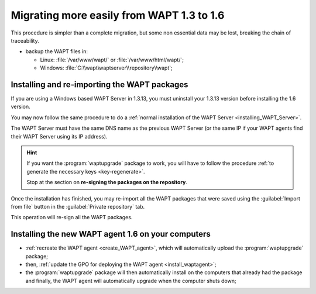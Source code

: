 .. Reminder for header structure :
   Niveau 1 : ====================
   Niveau 2 : --------------------
   Niveau 3 : ++++++++++++++++++++
   Niveau 4 : """"""""""""""""""""
   Niveau 5 : ^^^^^^^^^^^^^^^^^^^^

.. meta::
  :description: Migrating more easily from WAPT 1.3 to 1.6
  :keywords: upgrade, upgrading, WAPT, 1.3, 1.6, simple procedure, documentation

Migrating more easily from WAPT 1.3 to 1.6
==========================================

This procedure is simpler than a complete migration, but some non essential data
may be lost, breaking the chain of traceability.

* backup the WAPT files in:

  * Linux: :file:`/var/www/wapt/` or :file:`/var/www/html/wapt/`;

  * Windows: :file:`C:\\wapt\waptserver\\repository\\wapt`;

Installing and re-importing the WAPT packages
---------------------------------------------

If you are using a Windows based WAPT Server in 1.3.13, you must uninstall
your 1.3.13 version before installing the 1.6 version.

You may now follow the same procedure to do a
:ref:`normal installation of the WAPT Server <installing_WAPT_Server>`.

The WAPT Server must have the same DNS name as the previous WAPT Server
(or the same IP if your WAPT agents find their WAPT Server
using its IP address).

.. hint::

  If you want the :program:`waptupgrade` package to work, you will have
  to follow the procedure :ref:`to generate the necessary keys
  <key-regenerate>`.

  Stop at the section on **re-signing the packages on the repository**.

Once the installation has finished, you may re-import all the WAPT packages
that were saved using the :guilabel:`Import from file` button
in the :guilabel:`Private repository` tab.

This operation will re-sign all the WAPT packages.

Installing the new WAPT agent 1.6 on your computers
---------------------------------------------------

* :ref:`recreate the WAPT agent <create_WAPT_agent>`,
  which will automatically upload the :program:`waptupgrade` package;

* then, :ref:`update the GPO for deploying the WAPT agent <install_waptagent>`;

* the :program:`waptupgrade` package will then automatically install
  on the computers that already had the package and finally, the WAPT agent will
  automatically upgrade when the computer shuts down;
